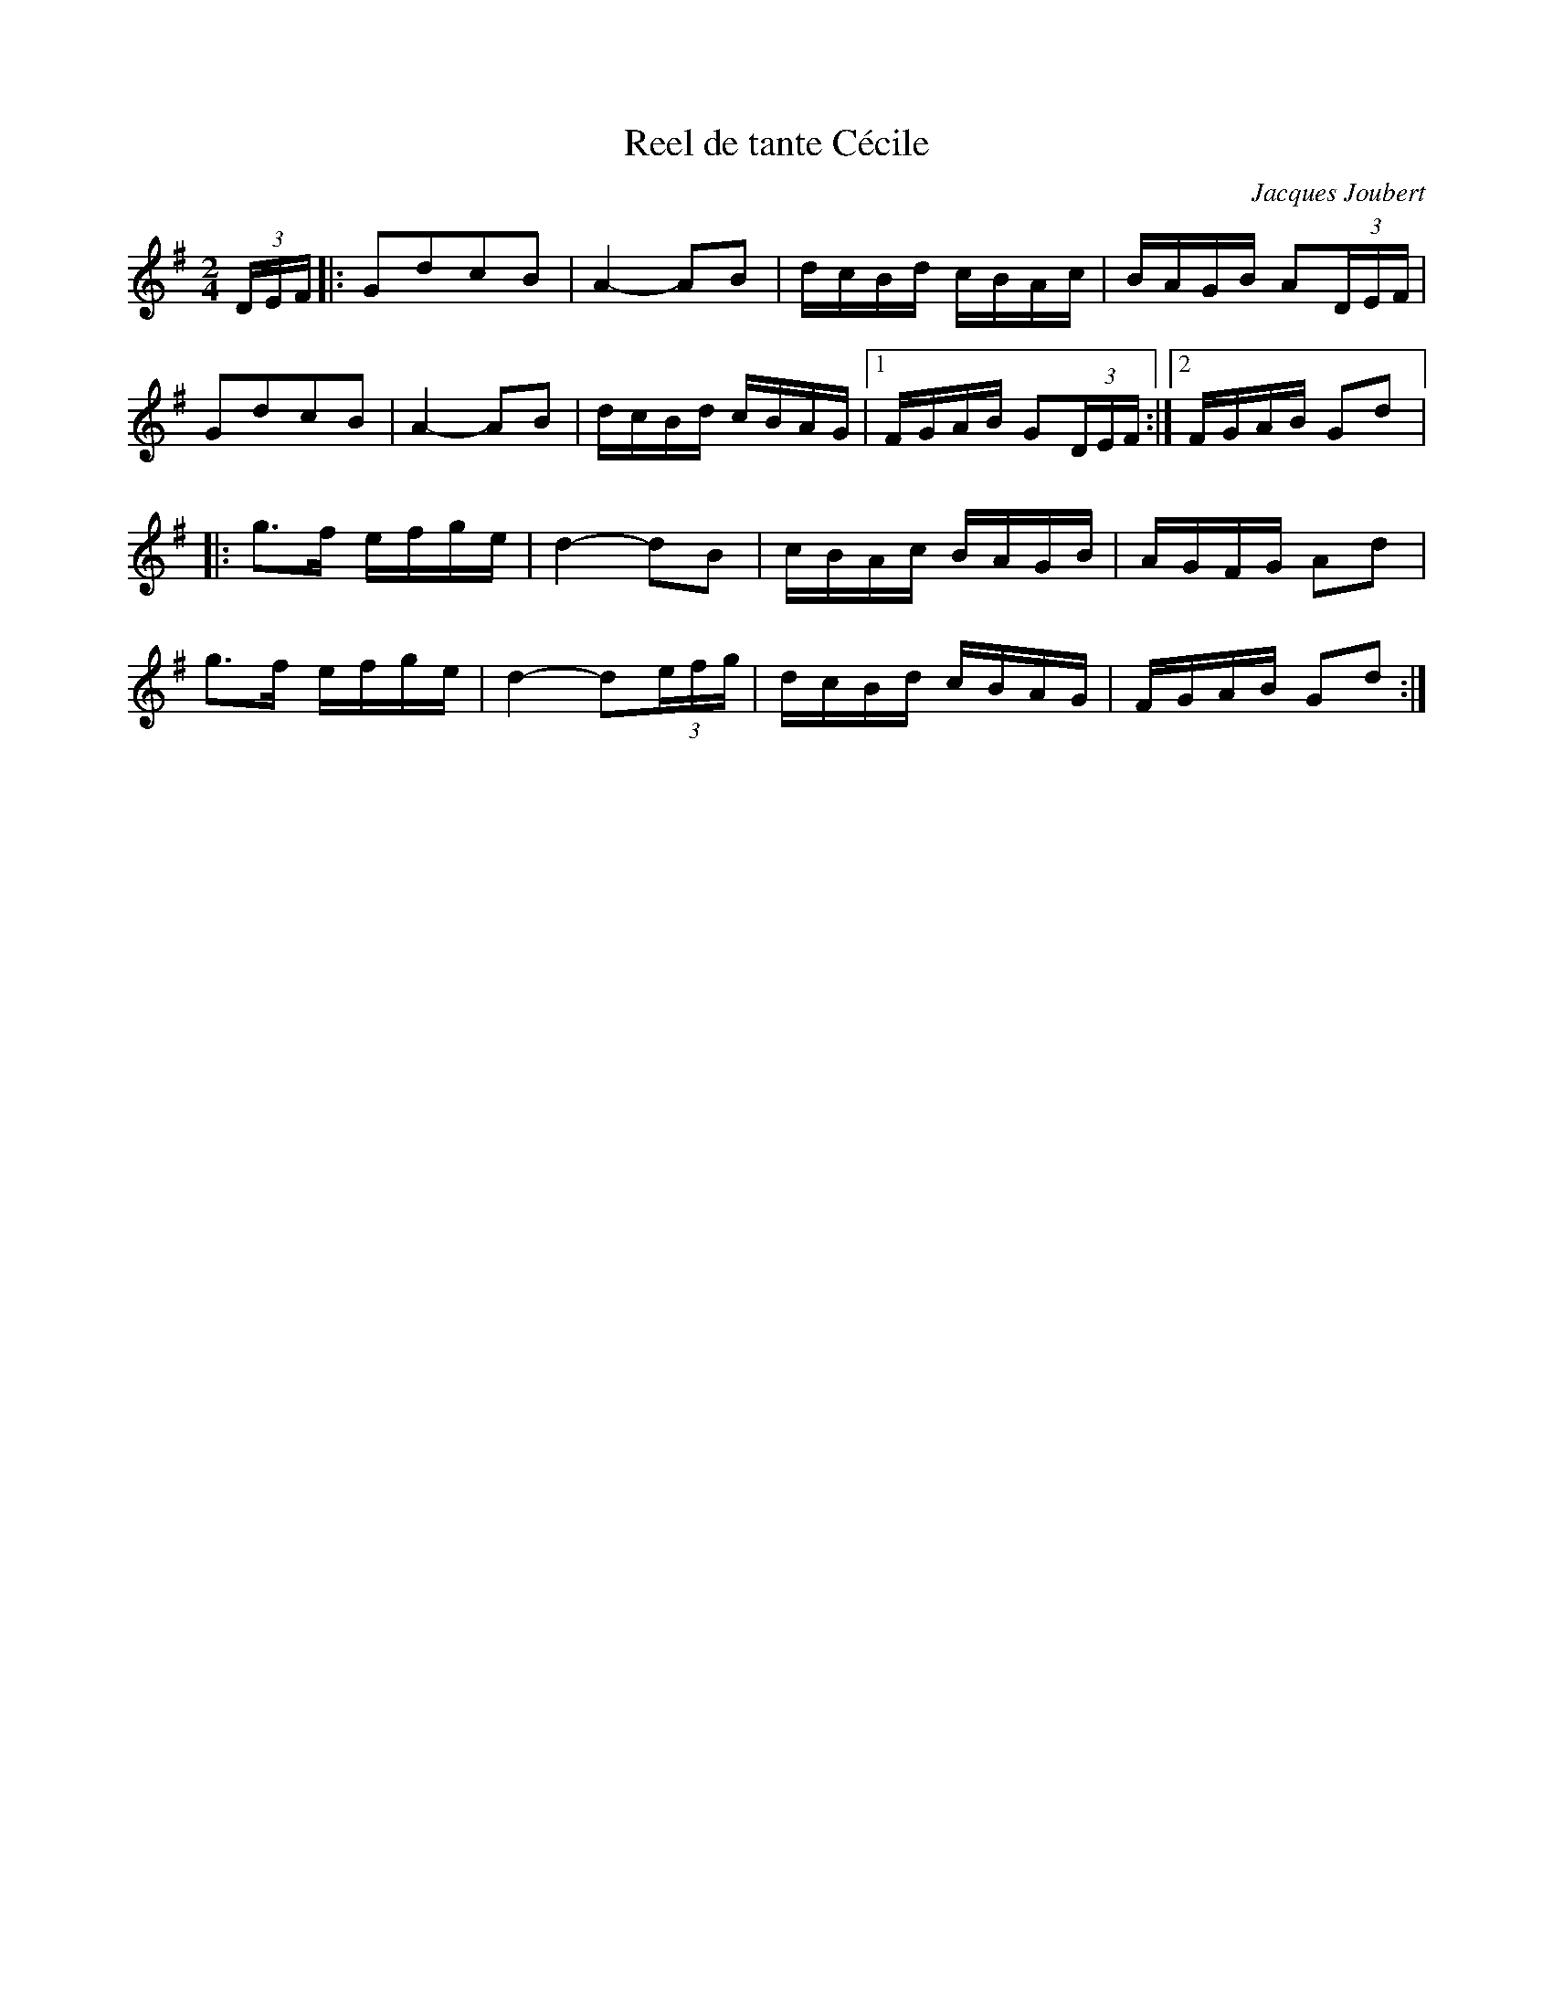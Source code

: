 X:216
T:Reel de tante Cécile
C:Jacques Joubert
M:2/4
L:1/16
K:G
(3DEF |: G2d2c2B2 | A4- A2B2 | dcBd cBAc | BAGB A2(3DEF |
G2d2c2B2 | A4 -A2B2 | dcBd cBAG |1 FGAB G2(3DEF :|2 FGAB G2d2 |:
g3f efge | d4- d2B2 | cBAc BAGB | AGFG A2d2 |
g3f efge | d4- d2(3efg | dcBd cBAG | FGAB G2d2 :|
